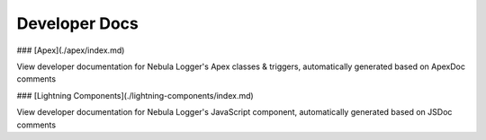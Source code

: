 Developer Docs
=====



### [Apex](./apex/index.md)

View developer documentation for Nebula Logger's Apex classes & triggers, automatically generated based on ApexDoc comments

### [Lightning Components](./lightning-components/index.md)

View developer documentation for Nebula Logger's JavaScript component, automatically generated based on JSDoc comments
